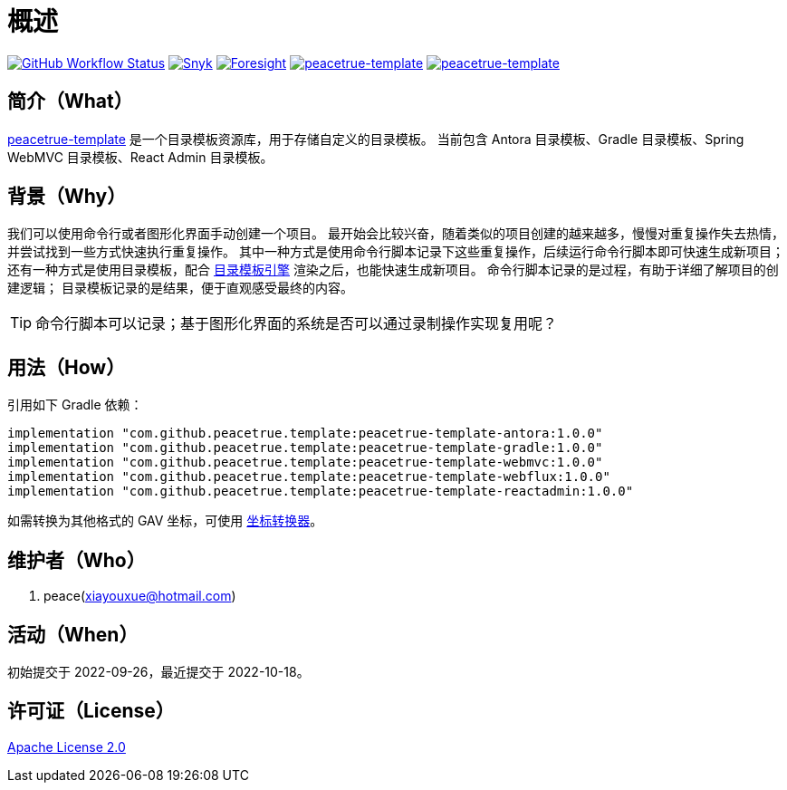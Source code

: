 = 概述
:app-group: com.github.peacetrue.template
:app-name: peacetrue-template
:app-version: 1.0.0
:website: https://peacetrue.github.io
:foresight-repo-id:
:imagesdir: docs/antora/modules/ROOT/assets/images

image:https://img.shields.io/github/workflow/status/peacetrue/{app-name}/build/master["GitHub Workflow Status",link="https://github.com/peacetrue/{app-name}/actions"]
image:https://snyk.io/test/github/peacetrue/{app-name}/badge.svg["Snyk",link="https://app.snyk.io/org/peacetrue"]
image:https://api-public.service.runforesight.com/api/v1/badge/success?repoId={foresight-repo-id}["Foresight",link="https://foresight.thundra.io/repositories/github/peacetrue/{app-name}/test-runs"]
image:https://img.shields.io/nexus/r/{app-group}/{app-name}-antora?label={app-name}&server=https%3A%2F%2Foss.sonatype.org%2F["{app-name}",link="https://oss.sonatype.org/index.html#nexus-search;gav~~{app-name}-antora~~~"]
image:https://img.shields.io/nexus/s/{app-group}/{app-name}-antora?label={app-name}&server=https%3A%2F%2Foss.sonatype.org%2F["{app-name}",link="https://oss.sonatype.org/index.html#nexus-search;gav~~{app-name}-antora~~~"]

//@formatter:off
== 简介（What）

{website}/{app-name}/[{app-name}] 是一个目录模板资源库，用于存储自定义的目录模板。
当前包含 Antora 目录模板、Gradle 目录模板、Spring WebMVC 目录模板、React Admin 目录模板。

== 背景（Why）

我们可以使用命令行或者图形化界面手动创建一个项目。
最开始会比较兴奋，随着类似的项目创建的越来越多，慢慢对重复操作失去热情，并尝试找到一些方式快速执行重复操作。
其中一种方式是使用命令行脚本记录下这些重复操作，后续运行命令行脚本即可快速生成新项目；
还有一种方式是使用目录模板，配合 xref:peacetrue-tplngn::manual.adoc#evaluate[目录模板引擎] 渲染之后，也能快速生成新项目。
命令行脚本记录的是过程，有助于详细了解项目的创建逻辑；
目录模板记录的是结果，便于直观感受最终的内容。

TIP: 命令行脚本可以记录；基于图形化界面的系统是否可以通过录制操作实现复用呢？

== 用法（How）

引用如下 Gradle 依赖：

[source%nowrap,gradle,subs="specialchars,attributes"]
----
implementation "{app-group}:{app-name}-antora:{app-version}"
implementation "{app-group}:{app-name}-gradle:{app-version}"
implementation "{app-group}:{app-name}-webmvc:{app-version}"
implementation "{app-group}:{app-name}-webflux:{app-version}"
implementation "{app-group}:{app-name}-reactadmin:{app-version}"
----

//TODO 链接坐标转换器
如需转换为其他格式的 GAV 坐标，可使用 http://bee.peacetrue.cn/function/conversion[坐标转换器^]。

== 维护者（Who）

. peace(xiayouxue@hotmail.com)

== 活动（When）

初始提交于 2022-09-26，最近提交于 2022-10-18。

== 许可证（License）

https://github.com/peacetrue/{app-name}/blob/master/LICENSE[Apache License 2.0^]
